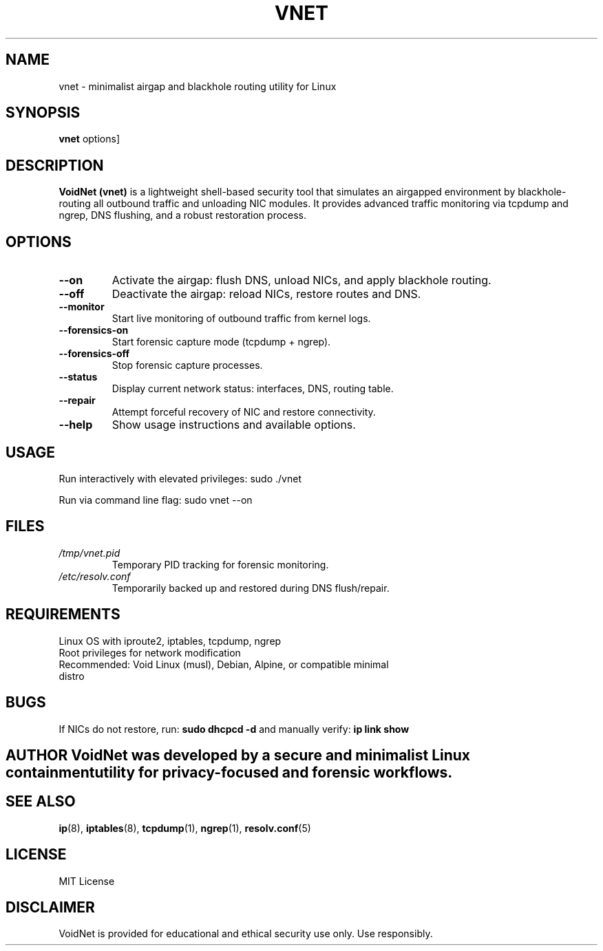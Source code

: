 .TH VNET 1 "June 2025" "VoidNet Manual" "User Commands"
.SH NAME
vnet - minimalist airgap and blackhole routing utility for Linux

.SH SYNOPSIS
.B vnet
.RI \[ options ]

.SH DESCRIPTION
.B VoidNet (vnet)
is a lightweight shell-based security tool that simulates an airgapped environment by blackhole-routing all outbound traffic and unloading NIC modules. It provides advanced traffic monitoring via tcpdump and ngrep, DNS flushing, and a robust restoration process.

.SH OPTIONS
.TP
.BR --on
Activate the airgap: flush DNS, unload NICs, and apply blackhole routing.
.TP
.BR --off
Deactivate the airgap: reload NICs, restore routes and DNS.
.TP
.BR --monitor
Start live monitoring of outbound traffic from kernel logs.
.TP
.BR --forensics-on
Start forensic capture mode (tcpdump + ngrep).
.TP
.BR --forensics-off
Stop forensic capture processes.
.TP
.BR --status
Display current network status: interfaces, DNS, routing table.
.TP
.BR --repair
Attempt forceful recovery of NIC and restore connectivity.
.TP
.BR --help
Show usage instructions and available options.

.SH USAGE
Run interactively with elevated privileges:
.BR
sudo ./vnet

Run via command line flag:
.BR
sudo vnet --on

.SH FILES
.TP
.I /tmp/vnet.pid
Temporary PID tracking for forensic monitoring.
.TP
.I /etc/resolv.conf
Temporarily backed up and restored during DNS flush/repair.

.SH REQUIREMENTS
.TP
Linux OS with iproute2, iptables, tcpdump, ngrep
.TP
Root privileges for network modification
.TP
Recommended: Void Linux (musl), Debian, Alpine, or compatible minimal distro

.SH BUGS
If NICs do not restore, run:
.B sudo dhcpcd -d
and manually verify:
.B ip link show

.SH AUTHOR VoidNet was developed by \[D. Jenkins] a secure and minimalist Linux containment utility for privacy-focused and forensic workflows.

.SH SEE ALSO
.BR ip (8),
.BR iptables (8),
.BR tcpdump (1),
.BR ngrep (1),
.BR resolv.conf (5)

.SH LICENSE
MIT License

.SH DISCLAIMER
VoidNet is provided for educational and ethical security use only. Use responsibly.
